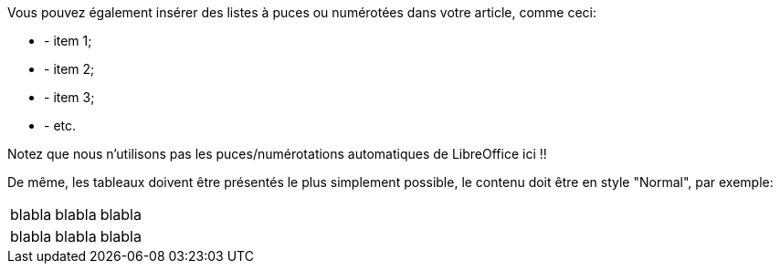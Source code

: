 Vous pouvez également insérer des listes à puces ou numérotées dans votre article, comme ceci:

- - item 1;
- - item 2;
- - item 3;
- - etc.

Notez que nous n'utilisons pas les puces/numérotations automatiques de LibreOffice ici !!

De même, les tableaux doivent être présentés le plus simplement possible, le contenu doit être en style "Normal", par exemple:

|====
| blabla | blabla | blabla
| blabla | blabla | blabla
|====
